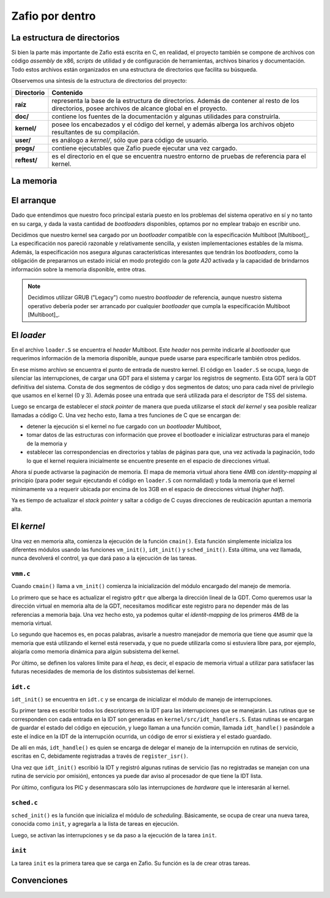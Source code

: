 .. default-role:: math

Zafio por dentro
================


La estructura de directorios
----------------------------

Si bien la parte más importante de Zafio está escrita en C, en realidad,
el proyecto también se compone de archivos con código *assembly* de x86,
*scripts* de utilidad y de configuración de herramientas, archivos
binarios y documentación. Todo estos archivos están organizados en una
estructura de directorios que facilita su búsqueda.

Observemos una síntesis de la estructura de directorios del proyecto:

.. graphviz::

    digraph direcciones {
        "raíz" [shape=box]
        "doc/" [shape=box]
        "kernel/" [shape=box]
        "user/" [shape=box]
        "progs/" [shape=box]
        "reftest/" [shape=box]
        "raíz" -> "doc/"
        "raíz" -> "kernel/"
        "raíz" -> "user/"
        "raíz" -> "progs/"
        "raíz" -> "reftest/"
    }

============ ==========================================================
Directorio   Contenido
============ ==========================================================
**raíz**     representa la base de la estructura de directorios. Además
             de contener al resto de los directorios, posee archivos de
             alcance global en el proyecto.
**doc/**     contiene los fuentes de la documentación y algunas
             utilidades para construirla.
**kernel/**  posee los encabezados y el código del kernel, y además
             alberga los archivos objeto resultantes de su compilación.
**user/**    es análogo a *kernel/*, sólo que para código de usuario.
**progs/**   contiene ejecutables que Zafio puede ejecutar una vez
             cargado.
**reftest/** es el directorio en el que se encuentra nuestro entorno de
             pruebas de referencia para el kernel.
============ ==========================================================

La memoria
----------

.. TODO: Hablar sobre el mapa de memoria final

El arranque
-----------

Dado que entendimos que nuestro foco principal estaría puesto en los
problemas del sistema operativo en sí y no tanto en su carga, y dada la
vasta cantidad de *bootloaders* disponibles, optamos por no emplear
trabajo en escribir uno.

Decidimos que nuestro kernel sea cargado por un *bootloader* compatible
con la especificación Multiboot [Multiboot]_. La especificación nos pareció
razonable y relativamente sencilla, y existen implementaciones estables de
la misma. Además, la especificación nos asegura algunas características
interesantes que tendrán los *bootloaders*, como la obligación de
prepararnos un estado inicial en modo protegido con la *gate A20* activada
y la capacidad de brindarnos información sobre la memoria disponible, entre
otras.


.. note:: 
    Decidimos utilizar GRUB ("Legacy") como nuestro *bootloader* de
    referencia, aunque nuestro sistema operativo debería poder ser
    arrancado por cualquier *bootloader* que cumpla la especificación
    Multiboot [Multiboot]_.

El *loader*
-----------

En el archivo ``loader.S`` se encuentra el *header* Multiboot. Este
*header* nos permite indicarle al *bootloader* que requerimos
información de la memoria disponible, aunque puede usarse para
especificarle también otros pedidos.

En ese mismo archivo se encuentra el punto de entrada de nuestro
kernel. El código en ``loader.S`` se ocupa, luego de silenciar las
interrupciones, de cargar una GDT para el sistema y cargar los
registros de segmento. Esta GDT será la GDT definitiva del sistema.
Consta de dos segmentos de código y dos segmentos de datos; uno para
cada nivel de privilegio que usamos en el kernel (0 y 3). Además posee
una entrada que será utilizada para el descriptor de TSS del sistema.

Luego se encarga de establecer el *stack pointer* de manera que pueda
utilizarse el *stack del kernel* y sea posible realizar llamadas a
código C. Una vez hecho esto, llama a tres funciones de C que se
encargan de:

* detener la ejecución si el kernel no fue cargado con un
  *bootloader* Multiboot,
* tomar datos de las estructuras con información que provee el
  bootloader e inicializar estructuras para el manejo de la memoria y
* establecer las correspondencias en directorios y tablas de páginas
  para que, una vez activada la paginación, todo lo que el kernel
  requiera inicialmente se encuentre presente en el espacio de
  direcciones virtual.

Ahora sí puede activarse la paginación de memoria. El mapa de memoria
virtual ahora tiene 4MB con *identity-mapping* al principio (para poder
seguir ejecutando el código en ``loader.S`` con normalidad) y toda la
memoria que el kernel mínimamente va a requerir ubicada por encima de
los 3GB en el espacio de direcciones virtual (*higher half*).

Ya es tiempo de actualizar el *stack pointer* y saltar a código de C
cuyas direcciones de reubicación apuntan a memoria alta.

El *kernel*
-----------

Una vez en memoria alta, comienza la ejecución de la función
``cmain()``. Esta función simplemente inicializa los diferentes módulos
usando las funciones ``vm_init()``, ``idt_init()`` y ``sched_init()``.
Esta última, una vez llamada, nunca devolverá el control, ya que
dará paso a la ejecución de las tareas.

``vmm.c``
~~~~~~~~~

Cuando ``cmain()`` llama a ``vm_init()`` comienza la inicialización del
módulo encargado del manejo de memoria.

Lo primero que se hace es actualizar el registro ``gdtr`` que alberga
la dirección lineal de la GDT. Como queremos usar la dirección virtual
en memoria alta de la GDT, necesitamos modificar este registro para no
depender más de las referencias a memoria baja. Una vez hecho esto, ya
podemos quitar el *identit-mapping* de los primeros 4MB de la memoria
virtual.

Lo segundo que hacemos es, en pocas palabras, avisarle a nuestro
manejador de memoria que tiene que asumir que la memoria que está
utilizando el kernel está reservada, y que no puede utilizarla como si
estuviera libre para, por ejemplo, alojarla como memoria dinámica para
algún subsistema del kernel.

Por último, se definen los valores límite para el *heap*, es decir, el
espacio de memoria virtual a utilizar para satisfacer las futuras
necesidades de memoria de los distintos subsistemas del kernel.

``idt.c``
~~~~~~~~~

``idt_init()`` se encuentra en ``idt.c`` y se encarga de inicializar el
módulo de manejo de interrupciones.

Su primer tarea es escribir todos los descriptores en la IDT para las
interrupciones que se manejarán. Las rutinas que se corresponden con
cada entrada en la IDT son generadas en ``kernel/src/idt_handlers.S``.
Estas rutinas se encargan de guardar el estado del código en ejecución,
y luego llaman a una función común, llamada ``idt_handle()`` pasándole
a este el índice en la IDT de la interrupción ocurrida, un código de
error si existiera y el estado guardado.

De allí en más, ``idt_handle()`` es quien se encarga de delegar el
manejo de la interrupción en rutinas de servicio, escritas en C,
debidamente registradas a través de ``register_isr()``.

Una vez que ``idt_init()`` escribió la IDT y registró algunas rutinas
de servicio (las no registradas se manejan con una rutina de servicio
por omisión), entonces ya puede dar aviso al procesador de que tiene la
IDT lista.

Por último, configura los PIC y desenmascara sólo las interrupciones de
*hardware* que le interesarán al kernel.

``sched.c``
~~~~~~~~~

``sched_init()`` es la función que inicializa el módulo de
*scheduling*. Básicamente, se ocupa de crear una nueva tarea, conocida
como ``init``, y agregarla a la lista de tareas en ejecución.

Luego, se activan las interrupciones y se da paso a la ejecución de la
tarea ``init``.

``init``
~~~~~~~~

La tarea ``init`` es la primera tarea que se carga en Zafio. Su función
es la de crear otras tareas.


Convenciones
------------

.. TODO: Agregar las convenciones que usamos para las macros, los
   nombres de las funciones, etc.


